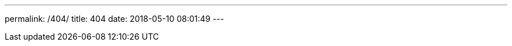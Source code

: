 ---
permalink: /404/
title: 404
date: 2018-05-10 08:01:49
---

++++
<!DOCTYPE HTML>
<html>
<head>
  <meta http-equiv="content-type" content="text/html;charset=utf-8;"/>
  <meta http-equiv="X-UA-Compatible" content="IE=edge,chrome=1" />
  <meta name="robots" content="all" />
  <meta name="robots" content="index,follow"/>
  <link rel="stylesheet" type="text/css" href="https://qzone.qq.com/gy/404/style/404style.css">
</head>
<body>
  <script type="text/plain" src="http://www.qq.com/404/search_children.js"
          charset="utf-8" homePageUrl="/"
          homePageName="回到我的主页">
  </script>
  <script src="https://qzone.qq.com/gy/404/data.js" charset="utf-8"></script>
  <script src="https://qzone.qq.com/gy/404/page.js" charset="utf-8"></script>
</body>
</html>
++++